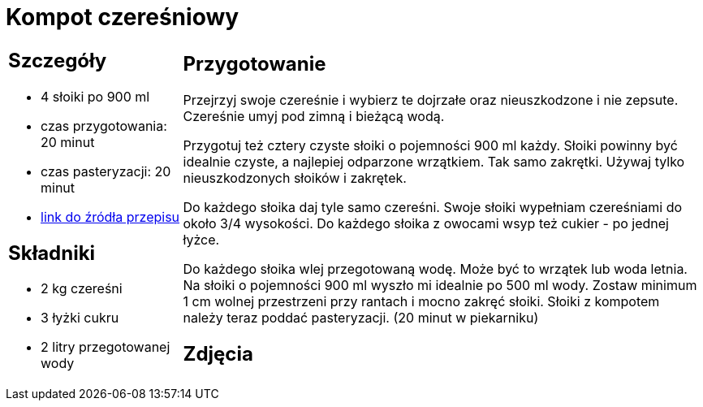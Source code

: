 = Kompot czereśniowy

[cols=".<25%a,.<75%a"]
[frame=none]
[grid=none]
|===
|
== Szczegóły

* 4 słoiki po 900 ml
* czas przygotowania: 20 minut
* czas pasteryzacji: 20 minut
* https://aniagotuje.pl/przepis/kompot-z-czeresni[link do źródła przepisu]

== Składniki

* 2 kg czereśni
* 3 łyżki cukru
* 2 litry przegotowanej wody

|
== Przygotowanie

Przejrzyj swoje czereśnie i wybierz te dojrzałe oraz nieuszkodzone i nie zepsute. Czereśnie umyj pod zimną i bieżącą wodą.

Przygotuj też cztery czyste słoiki o pojemności 900 ml każdy. Słoiki powinny być idealnie czyste, a najlepiej odparzone wrzątkiem. Tak samo zakrętki. Używaj tylko nieuszkodzonych słoików i zakrętek. 

Do każdego słoika daj tyle samo czereśni. Swoje słoiki wypełniam czereśniami do około 3/4 wysokości. Do każdego słoika z owocami wsyp też cukier - po jednej łyżce.

Do każdego słoika wlej przegotowaną wodę. Może być to wrzątek lub woda letnia. Na słoiki o pojemności 900 ml wyszło mi idealnie po 500 ml wody. Zostaw minimum 1 cm wolnej przestrzeni przy rantach i mocno zakręć słoiki. Słoiki z kompotem należy teraz poddać pasteryzacji. (20 minut w piekarniku)

== Zdjęcia
|===